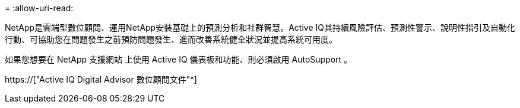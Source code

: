 = 
:allow-uri-read: 


NetApp是雲端型數位顧問、運用NetApp安裝基礎上的預測分析和社群智慧。Active IQ其持續風險評估、預測性警示、說明性指引及自動化行動、可協助您在問題發生之前預防問題發生、進而改善系統健全狀況並提高系統可用度。

如果您想要在 NetApp 支援網站 上使用 Active IQ 儀表板和功能、則必須啟用 AutoSupport 。

https://["Active IQ Digital Advisor 數位顧問文件"^]
